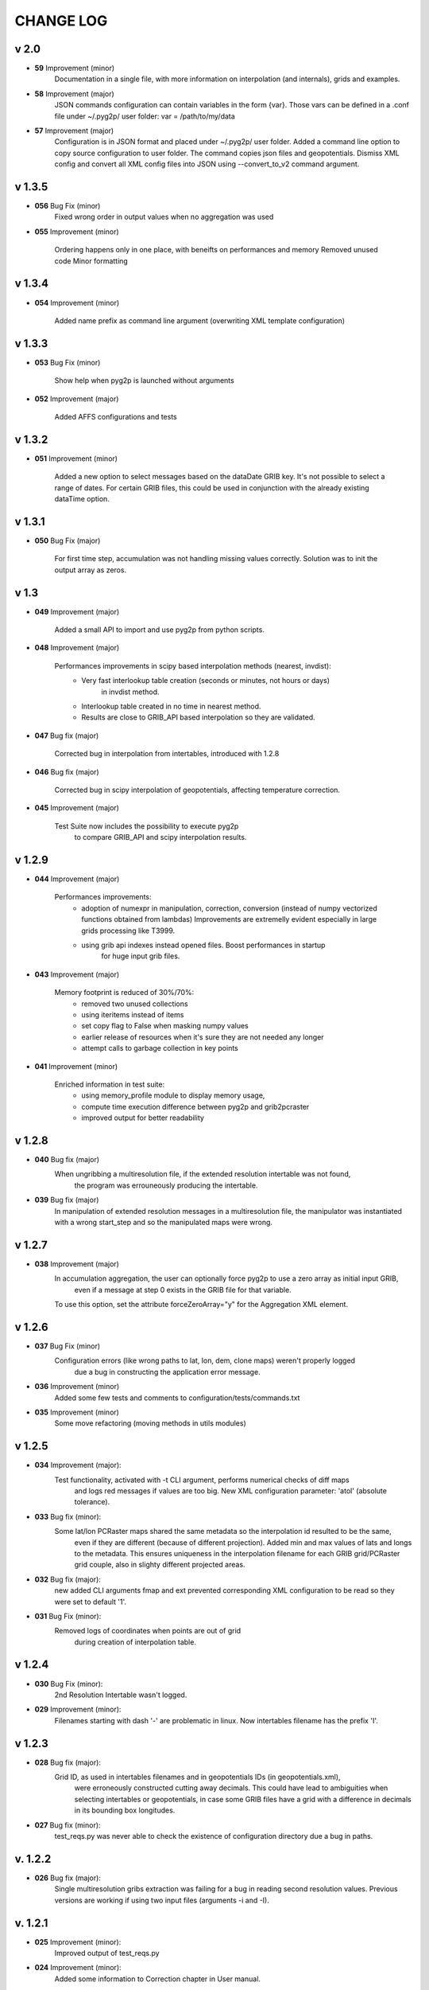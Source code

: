 CHANGE LOG
==========

v 2.0
-----
* **59** Improvement (minor)
    Documentation in a single file, with more information on interpolation (and internals),
    grids and examples.

* **58** Improvement (major)
    JSON commands configuration can contain variables in the form {var}.
    Those vars can be defined in a .conf file under ~/.pyg2p/ user folder:
    var = /path/to/my/data

* **57** Improvement (major)
    Configuration is in JSON format and placed under ~/.pyg2p/ user folder.
    Added a command line option to copy source configuration to user folder.
    The command copies json files and geopotentials.
    Dismiss XML config and convert all XML config files into JSON using --convert_to_v2 command argument.

v 1.3.5
-------

* **056** Bug Fix (minor)
    Fixed wrong order in output values when no aggregation was used

* **055** Improvement (minor)

    Ordering happens only in one place, with beneifts on performances and memory
    Removed unused code
    Minor formatting


v 1.3.4
-------

* **054** Improvement (minor)

    Added name prefix as command line argument (overwriting XML template configuration)


v 1.3.3
-------

* **053** Bug Fix (minor)

    Show help when pyg2p is launched without arguments

* **052** Improvement (major)

    Added AFFS configurations and tests


v 1.3.2
-------

* **051** Improvement (minor)

   Added a new option to select messages based on the dataDate GRIB key. It's not possible to select a range of dates.
   For certain GRIB files, this could be used in conjunction  with the already existing dataTime option.


v 1.3.1
-------

* **050** Bug Fix (major)

   For first time step, accumulation was not handling missing values correctly.
   Solution was to init the output array as zeros.


v 1.3
-----
* **049** Improvement (major)

   Added a small API to import and use pyg2p from python scripts.


* **048** Improvement (major)

   Performances improvements in scipy based interpolation methods (nearest, invdist):
        - Very fast interlookup table creation (seconds or minutes, not hours or days)
            in invdist method.
        - Interlookup table created in no time in nearest method.
        - Results are close to GRIB_API based interpolation so they are validated.

* **047** Bug fix (major)

   Corrected bug in interpolation from intertables, introduced with 1.2.8

* **046** Bug fix (major)

   Corrected bug in scipy interpolation of geopotentials, affecting temperature correction.

* **045** Improvement (major)

   Test Suite now includes the possibility to execute pyg2p
        to compare GRIB_API and scipy interpolation results.

v 1.2.9
-------
* **044** Improvement (major)

   Performances improvements:
        - adoption of numexpr in  manipulation, correction, conversion
          (instead of numpy vectorized functions obtained from lambdas)
          Improvements are extremelly evident especially in large grids processing like T3999.
        - using grib api indexes instead opened files. Boost performances in startup
            for huge input grib files.

* **043** Improvement (major)

   Memory footprint is reduced of 30%/70%:
        - removed two unused collections
        - using iteritems instead of items
        - set copy flag to False when masking numpy values
        - earlier release of resources when it's sure they are not needed any longer
        - attempt calls to garbage collection in key points

* **041** Improvement (minor)

   Enriched information in test suite:
        - using memory_profile module to display memory usage,
        - compute time execution difference between pyg2p and grib2pcraster
        - improved output for better readability

v 1.2.8
-------
* **040** Bug fix (major)
    When ungribbing a multiresolution file, if the extended resolution intertable was not found,
        the program was errouneously producing the intertable.

* **039** Bug fix (major)
    In manipulation of extended resolution messages in a multiresolution file,
    the manipulator was instantiated with a wrong start_step and so the manipulated maps were wrong.

v 1.2.7
-------
* **038** Improvement (major)
    In accumulation aggregation, the user can optionally force pyg2p to use a zero array as initial input GRIB,
        even if a message at step 0 exists in the GRIB file for that variable.
    To use this option, set the attribute forceZeroArray="y" for the Aggregation XML element.


v 1.2.6
-------
* **037** Bug Fix (minor)
    Configuration errors (like wrong paths to lat, lon, dem, clone maps) weren't properly logged
        due a bug in constructing the application error message.

* **036** Improvement (minor)
    Added some few tests and comments to configuration/tests/commands.txt

* **035** Improvement (minor)
    Some move refactoring (moving methods in utils modules)


v 1.2.5
-------
* **034** Improvement (major):
    Test functionality, activated with -t CLI argument, performs numerical checks of diff maps
        and logs red messages if values are too big.
        New XML configuration parameter: 'atol' (absolute tolerance).

* **033** Bug fix (minor):
    Some lat/lon PCRaster maps shared the same metadata so the interpolation id resulted to be the same,
        even if they are different (because of different projection).
        Added min and max values of lats and longs to the metadata. This ensures uniqueness in the interpolation filename
        for each GRIB grid/PCRaster grid couple, also in slighty different projected areas.

* **032** Bug fix (major):
    new added CLI arguments fmap and ext prevented corresponding XML configuration to be read
    so they were set to default '1'.

* **031** Bug Fix (minor):
    Removed logs of coordinates when points are out of grid
        during creation of interpolation table.


v 1.2.4
-------
* **030** Bug Fix (minor):
    2nd Resolution Intertable wasn't logged.

* **029** Improvement (minor):
    Filenames starting with dash '-' are problematic in linux.
    Now intertables filename has the prefix 'I'.


v 1.2.3
-------
* **028** Bug fix (major):
    Grid ID, as used in intertables filenames and in geopotentials IDs (in geopotentials.xml),
        were erroneously constructed cutting away decimals.
        This could have lead to ambiguities when selecting intertables or geopotentials,
        in case some GRIB files have a grid with a difference in decimals in its bounding box longitudes.

* **027** Bug fix (minor):
    test_reqs.py was never able to check the existence of configuration directory due a bug in paths.

v. 1.2.2
--------
* **026** Bug fix (major):
    Single multiresolution gribs extraction was failing for a bug in reading second resolution values.
    Previous versions are working if using two input files (arguments -i and -I).

v. 1.2.1
--------
* **025** Improvement (minor):
    Improved output of test_reqs.py

* **024** Improvement (minor):
    Added some information to Correction chapter in User manual.

* **023** Improvement (major):
    When no messages found, the application exits gracefully (error code: 0) and an error message is displayed.
    "Error: >>>>>>>>>>>>>>> Application Error: No Messages found using {'shortName': 'tp', 'perturbationNumber': 1}"

* **022** Bug fix (major):
    Logger was closed when exception raised after the application startup so
        a criptic message "no handlers found" was shown.

v. 1.2
------
* **021** Improvement (major):
    Added a new input parameter -T (--dataTime) (or Parameter#dataTime attribute in XML templating)
        for grib selection (specific for some UKMO files).

* **020** Improvement (major):
    Improved test functionality.
    - Now multiple grib2pcraster executions are allowed in a single test case.
      Needed for spatial multiresolution grib files (e.g. global) tests.
    - Now only pyg2p tests (without comparison) are allowed.
      Needed to fire-test commands not configurable in grib2pcraster (e.g. UKMO files)

* **019** Bug fix (major):
    Bug fix in test functionality. Tests with id>9 were overwriting test 1 and lost in configuration.


v. 1.1
------
* **018** Improvement (major):
    Added a little test tool for comparing results between the grib2pcraster C application and any new pyg2p release.
    The functionality compares the number of output maps in each test case
        and produces diff PCRaster maps for manual comparison.

v. 1.06
-------
* **017** Improvement (minor):
    File logging can be disabled in logger-configuration.xml using activated="False" in the root Loggers XML element.
    You can set to false,False,no,NO,No for deactivating.
    Any other string will be evaluated to True. The element is optional. Default value is True.

* **016** Improvement (major):
    Added -s and -e CLI arguments for grib start and end timestamps, overriding xml parameters.

v. 1.05
-------
* **015** Improvement (major):
    added "pyg2p -t test.xml" for running test suites all in once
    useful for fire tests, to spot severe bugs.
    (alpha version: only pyg2p commands are executed in this version)

* **014** Bug fix (major):
    Fixed a number of bugs introduced in last release.

v. 1.04
-------
* **013** Improvement (minor):
    test_reqs.py now tests the content of the release (core packages and configuration files).

* **012** Improvement (major):
    Added a new xml configuration option: intertableDir to use alternative sets of interlookup tables.


v. 1.03
-------
* **011** Bug fix (minor):
    Fixed message's key after instananeous aggregation (was affecting only as wrong log messages).

* **010** Bug fix (major):
    Fixed bug in writing PCRaster maps. Clone's zero values were considered as missing values.

* **009** Bug fix (major):
    Fixed bug for Aggregation instantaneous (messages were not ordered)


v. 1.02
-------
* **008** Improvement (minor):
    Now cutting of negative values is done before writing maps, after manipulation and interpolation.
    This speeds disk writing operations.

* **007** Bug fix (major):
    Fixed bug when tstart and tend were not configured, for unsorted grib files


v. 1.01
-------
* **006** Bug fix (minor):
    Fixed output directory path ending with double slashes when issued with a final slash.

* **005** Bug fix (major):
    For some gribs, step zero is missing which is needed
    for aggregations starting from zero.
    During aggregation, a Zero by Division was arising while trying to create
    the zero message from two existing ones.
    Now, a zero filled message is used instead.

* **004** Bug fix (major):
    Fixed scipy invdist interpolation mode for lat/long maps
    having missing values (like COSMO ones).

* **003** Bug fix (minor):
    Wrong log message during accumulation.

* **002** Improvement (major):
    Conversion is applied at the very beginning, in one raw, instead of
    when writing maps. In this way, operations are made
    in target unit and it can be desiderable.
    This brings also a little improvement in performances.
    Note that cutting of negative values is still done before to write the map.

* **001** Improvement (minor):
    Improved logs in Manipulator.py, Interpolation.py, Controller.py.

v 1.00
------
**First Release.**

* Added the -g option to the initial requirements.
